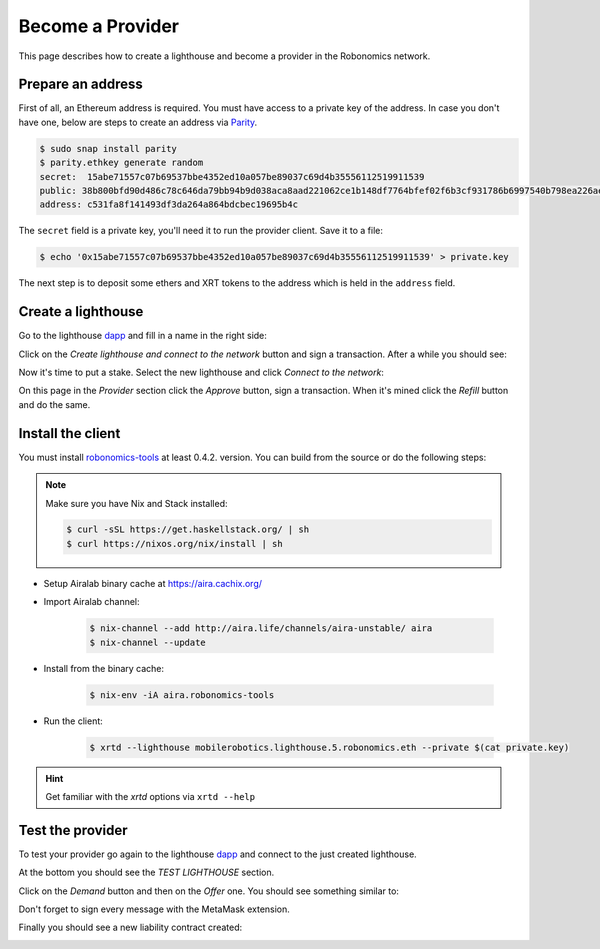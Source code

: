 Become a Provider
=================

This page describes how to create a lighthouse and become a provider in the Robonomics network.

Prepare an address
------------------

First of all, an Ethereum address is required. You must have access to a private key of the address. In case you don't have one, below are steps to create an address via `Parity <https://www.parity.io/ethereum/>`_.

.. code-block:: bash

    $ sudo snap install parity
    $ parity.ethkey generate random
    secret:  15abe71557c07b69537bbe4352ed10a057be89037c69d4b35556112519911539
    public: 38b800bfd90d486c78c646da79bb94b9d038aca8aad221062ce1b148df7764bfef02f6b3cf931786b6997540b798ea226ae60bd201c222d8f702e408a1a5cbff
    address: c531fa8f141493df3da264a864bdcbec19695b4c

The ``secret`` field is a private key, you'll need it to run the provider client. Save it to a file:

.. code-block:: bash

    $ echo '0x15abe71557c07b69537bbe4352ed10a057be89037c69d4b35556112519911539' > private.key

The next step is to deposit some ethers and XRT tokens to the address which is held in the ``address`` field.

Create a lighthouse
-------------------

Go to the lighthouse `dapp <https://robonomics.network/lighthouse/#/>`_ and fill in a name in the right side:

.. image:: ../img/become_a_provider_1.png
  :alt: The Right Side
  :align: center

Click on the `Create lighthouse and connect to the network` button and sign a transaction. After a while you should see:

.. image:: ../img/become_a_provider_2.png
  :alt: Success of Creating a Lighthouse
  :align: center

Now it's time to put a stake. Select the new lighthouse and click `Connect to the network`:

.. image:: ../img/become_a_provider_3.png
  :alt: Selecting the Lighthouse
  :align: center

On this page in the `Provider` section click the `Approve` button, sign a transaction. When it's mined click the `Refill` button and do the same.

Install the client
------------------

You must install `robonomics-tools <https://github.com/airalab/robonomics-tools>`_ at least 0.4.2. version. You can build from the source or do the following steps:

.. note::

    Make sure you have Nix and Stack installed:

    .. code-block:: bash

        $ curl -sSL https://get.haskellstack.org/ | sh
        $ curl https://nixos.org/nix/install | sh

* Setup Airalab binary cache at `https://aira.cachix.org/ <https://aira.cachix.org/>`_
* Import Airalab channel:

    .. code-block:: bash

        $ nix-channel --add http://aira.life/channels/aira-unstable/ aira
        $ nix-channel --update

* Install from the binary cache:

    .. code-block:: bash

        $ nix-env -iA aira.robonomics-tools

* Run the client:

    .. code-block:: bash

        $ xrtd --lighthouse mobilerobotics.lighthouse.5.robonomics.eth --private $(cat private.key)

.. hint::

    Get familiar with the `xrtd` options via ``xrtd --help``

Test the provider
-----------------

To test your provider go again to the lighthouse `dapp <https://dapp.robonomics.network/#/lighthouse/>`_ and connect to the just created lighthouse.

At the bottom you should see the `TEST LIGHTHOUSE` section.

Click on the `Demand` button and then on the `Offer` one. You should see something similar to:

.. image:: ../img/provider-mobilerobotics-demand-offer.png
  :alt: Demand and Offer messages
  :align: center

Don't forget to sign every message with the MetaMask extension.

Finally you should see a new liability contract created:

.. image:: ../img/provider-mobilerobotics-liability.png
  :alt: Liability is created
  :align: center
